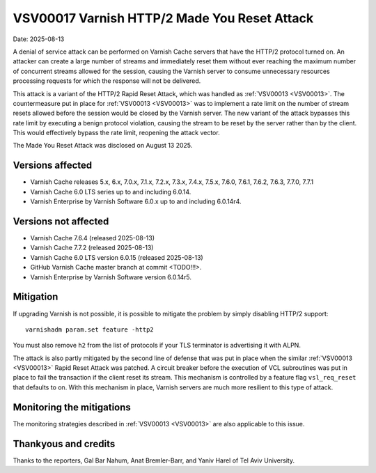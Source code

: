 .. _VSV00017:

VSV00017 Varnish HTTP/2 Made You Reset Attack
=============================================

Date: 2025-08-13

A denial of service attack can be performed on Varnish Cache servers that
have the HTTP/2 protocol turned on. An attacker can create a large number
of streams and immediately reset them without ever reaching the maximum
number of concurrent streams allowed for the session, causing the Varnish
server to consume unnecessary resources processing requests for which the
response will not be delivered.

This attack is a variant of the HTTP/2 Rapid Reset Attack, which was
handled as :ref:`VSV00013 <VSV00013>`. The countermeasure put in place for
:ref:`VSV00013 <VSV00013>` was to implement a rate limit on the number of
stream resets allowed before the session would be closed by the Varnish
server. The new variant of the attack bypasses this rate limit by
executing a benign protocol violation, causing the stream to be reset by
the server rather than by the client. This would effectively bypass the
rate limit, reopening the attack vector.

The Made You Reset Attack was disclosed on August 13 2025.

Versions affected
-----------------

* Varnish Cache releases 5.x, 6.x, 7.0.x, 7.1.x, 7.2.x, 7.3.x, 7.4.x,
  7.5.x, 7.6.0, 7.6.1, 7.6.2, 7.6.3, 7.7.0, 7.7.1

* Varnish Cache 6.0 LTS series up to and including 6.0.14.

* Varnish Enterprise by Varnish Software 6.0.x up to and including 6.0.14r4.

Versions not affected
---------------------

* Varnish Cache 7.6.4 (released 2025-08-13)

* Varnish Cache 7.7.2 (released 2025-08-13)

* Varnish Cache 6.0 LTS version 6.0.15 (released 2025-08-13)

* GitHub Varnish Cache master branch at commit <TODO!!!>.

* Varnish Enterprise by Varnish Software version 6.0.14r5.

Mitigation
----------

If upgrading Varnish is not possible, it is possible to mitigate the
problem by simply disabling HTTP/2 support::

    varnishadm param.set feature -http2

You must also remove ``h2`` from the list of protocols if your TLS
terminator is advertising it with ALPN.

The attack is also partly mitigated by the second line of defense that was
put in place when the similar :ref:`VSV00013 <VSV00013>` Rapid Reset
Attack was patched. A circuit breaker before the execution of VCL
subroutines was put in place to fail the transaction if the client reset
its stream. This mechanism is controlled by a feature flag
``vsl_req_reset`` that defaults to on. With this mechanism in place,
Varnish servers are much more resilient to this type of attack.

Monitoring the mitigations
--------------------------

The monitoring strategies described in :ref:`VSV00013 <VSV00013>` are also
applicable to this issue.


Thankyous and credits
---------------------

Thanks to the reporters, Gal Bar Nahum, Anat Bremler-Barr, and Yaniv Harel
of Tel Aviv University.
